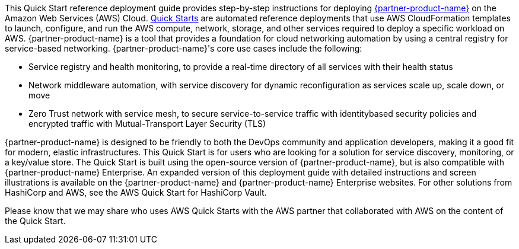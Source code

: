 // Replace the content in <>
// Identify your target audience and explain how/why they would use this Quick Start.
// Avoid borrowing text from third-party websites (copying text from AWS service documentation is fine). Also, avoid marketing-speak, focusing instead on the technical aspect.

This Quick Start reference deployment guide provides step-by-step instructions for
deploying https://www.hashicorp.com/products/consul[{partner-product-name}] on the Amazon Web Services (AWS) Cloud. http://aws.amazon.com/quickstart/[Quick Starts] are
automated reference deployments that use AWS CloudFormation templates to launch,
configure, and run the AWS compute, network, storage, and other services required to
deploy a specific workload on AWS.
{partner-product-name} is a tool that provides a foundation for cloud networking automation by
using a central registry for service-based networking. {partner-product-name}'s core use cases include the
following:

* Service registry and health monitoring, to provide a real-time directory of all services
with their health status

* Network middleware automation, with service discovery for dynamic reconfiguration as
services scale up, scale down, or move

* Zero Trust network with service mesh, to secure service-to-service traffic with identitybased security policies and encrypted traffic with Mutual-Transport Layer Security
(TLS)

{partner-product-name} is designed to be friendly to both the DevOps community and application
developers, making it a good fit for modern, elastic infrastructures.
This Quick Start is for users who are looking for a solution for service discovery,
monitoring, or a key/value store. The Quick Start is built using the open-source version of
{partner-product-name}, but is also compatible with {partner-product-name} Enterprise.
An expanded version of this deployment guide with detailed instructions and screen
illustrations is available on the {partner-product-name} and {partner-product-name} Enterprise websites.
For other solutions from HashiCorp and AWS, see the AWS Quick Start for HashiCorp
Vault.

Please know that we may share who uses AWS Quick Starts with the AWS partner that
collaborated with AWS on the content of the Quick Start.